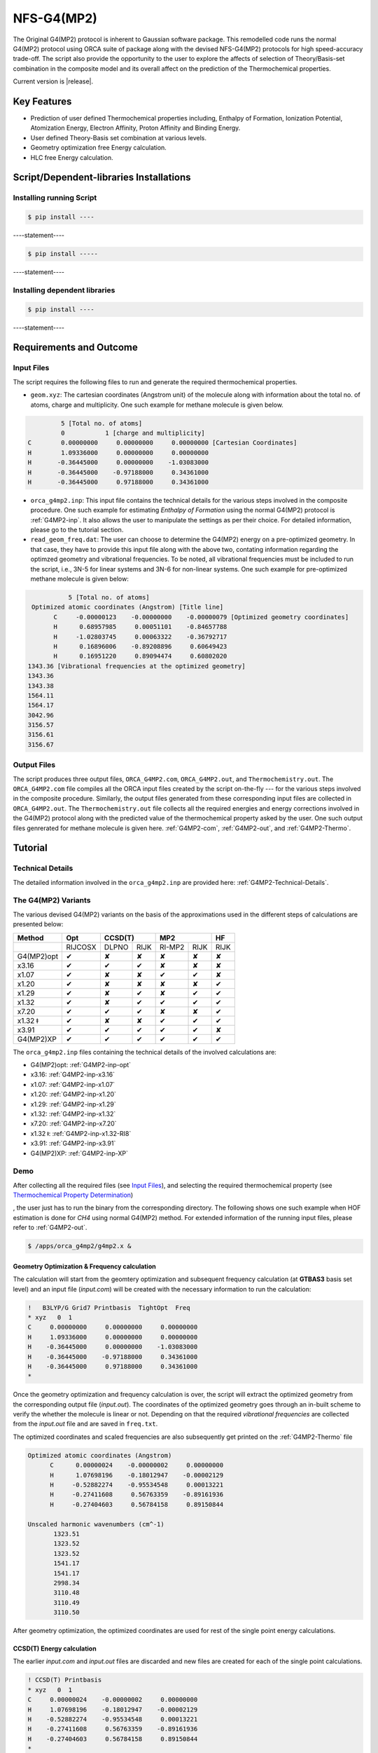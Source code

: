.. Automated NFS-G4(MP2) documentation.

==================
   NFS-G4(MP2) 
==================

The Original G4(MP2) protocol is inherent to Gaussian software package. This remodelled code runs the normal G4(MP2) protocol using ORCA suite of package along with the devised NFS-G4(MP2) protocols for high speed-accuracy trade-off. The script also provide the opportunity to the user to explore the affects of selection of Theory/Basis-set combination in the composite model and its overall affect on the prediction of the Thermochemical properties.

Current version is |release|.

.. _GitHub: https://github.com/Sambit1994/FAcT.github.io/


Key Features
============

- Prediction of user defined Thermochemical properties including, Enthalpy of Formation, Ionization Potential, Atomization Energy, Electron Affinity, Proton Affinity and Binding Energy.

- User defined Theory-Basis set combination at various levels.

- Geometry optimization free Energy calculation.

- HLC free Energy calculation.

Script/Dependent-libraries Installations
========================================

Installing running Script
-------------------------

.. code-block:: bash

   $ pip install ----

----statement----

.. code-block:: bash

   $ pip install -----

----statement----

Installing dependent libraries
------------------------------

.. code-block:: bash

   $ pip install ----

----statement----

Requirements and Outcome
========================

Input Files
-----------

The script requires the following files to run and generate the required thermochemical properties. 

- ``geom.xyz``: The cartesian coordinates (Angstrom unit) of the molecule along with information about the total no. of atoms, charge and multiplicity. One such example for methane molecule is given below.

.. code-block:: text

             5 [Total no. of atoms]
             0           1 [charge and multiplicity]
    C        0.00000000     0.00000000     0.00000000 [Cartesian Coordinates] 
    H        1.09336000     0.00000000     0.00000000
    H       -0.36445000     0.00000000    -1.03083000
    H       -0.36445000    -0.97188000     0.34361000
    H       -0.36445000     0.97188000     0.34361000

- ``orca_g4mp2.inp``: This input file contains the technical details for the various steps involved in the composite procedure. One such example for estimating `Enthalpy of Formation` using the normal G4(MP2) protocol is :ref:`G4MP2-inp`. It also allows the user to manipulate the settings as per their choice. For detailed information, please go to the tutorial section.

- ``read_geom_freq.dat``: The user can choose to determine the G4(MP2) energy on a pre-optimized geometry. In that case, they have to provide this input file along with the above two, contating information regarding the optimzed geometry and vibrational frequencies. To be noted, all vibrational frequencies must be included to run the script, i.e., 3N-5 for linear systems and 3N-6 for non-linear systems. One such example for pre-optimized methane molecule is given below:

.. code-block:: text

             5 [Total no. of atoms]
   Optimized atomic coordinates (Angstrom) [Title line]
         C     -0.00000123    -0.00000000    -0.00000079 [Optimized geometry coordinates]
         H      0.68957985     0.00051101    -0.84657788
         H     -1.02803745     0.00063322    -0.36792717
         H      0.16896006    -0.89208896     0.60649423
         H      0.16951220     0.89094474     0.60802020
  1343.36 [Vibrational frequencies at the optimized geometry]
  1343.36
  1343.38
  1564.11
  1564.17
  3042.96
  3156.57
  3156.61
  3156.67

Output Files
------------

The script produces three output files, ``ORCA_G4MP2.com``, ``ORCA_G4MP2.out``, and ``Thermochemistry.out``. The ``ORCA_G4MP2.com`` file compiles all the ORCA input files created by the script on-the-fly --- for the various steps involved in the composite procedure. Similarly, the output files generated from these corresponding input files are collected in ``ORCA_G4MP2.out``. The ``Thermochemistry.out`` file collects all the required energies and energy corrections involved in the G4(MP2) protocol along with the predicted value of the thermochemical property asked by the user. One such output files genrerated for methane molecule is given here. :ref:`G4MP2-com`, :ref:`G4MP2-out`, and :ref:`G4MP2-Thermo`. 

Tutorial
========

Technical Details
-----------------

The detailed information involved in the ``orca_g4mp2.inp`` are provided here: :ref:`G4MP2-Technical-Details`.


The G4(MP2) Variants
---------------------

The various devised G4(MP2) variants on the basis of the approximations used in the different steps of calculations are presented below:
	
+------------+-----------------+-----------+------------+------------+-----------+-----------+  
|   Method   |    Opt          |         CCSD(T)        |           MP2          |     HF    |
+============+=================+===========+============+============+===========+===========+
|            | RIJCOSX         |  DLPNO    |     RIJK   |   RI-MP2   |     RIJK  |     RIJK  |
+------------+-----------------+-----------+------------+------------+-----------+-----------+
| G4(MP2)opt |       |tk|      |   |cr|    |     |cr|   |   |cr|     |     |cr|  |     |cr|  |
+------------+-----------------+-----------+------------+------------+-----------+-----------+
| x3.16      |       |tk|      |   |tk|    |     |tk|   |   |cr|     |     |cr|  |     |cr|  |
+------------+-----------------+-----------+------------+------------+-----------+-----------+
| x1.07      |       |tk|      |   |cr|    |     |cr|   |   |tk|     |     |tk|  |     |cr|  |
+------------+-----------------+-----------+------------+------------+-----------+-----------+
| x1.20      |       |tk|      |   |cr|    |     |cr|   |   |cr|     |     |cr|  |     |tk|  |
+------------+-----------------+-----------+------------+------------+-----------+-----------+
| x1.29      |       |tk|      |   |cr|    |     |tk|   |   |cr|     |     |tk|  |     |tk|  |
+------------+-----------------+-----------+------------+------------+-----------+-----------+
| x1.32      |       |tk|      |   |cr|    |     |tk|   |   |tk|     |     |tk|  |     |tk|  |
+------------+-----------------+-----------+------------+------------+-----------+-----------+
| x7.20      |       |tk|      |   |tk|    |     |tk|   |   |cr|     |     |cr|  |     |tk|  |
+------------+-----------------+-----------+------------+------------+-----------+-----------+
| x1.32 |r8| |       |tk|      |   |cr|    |     |cr|   |   |tk|     |     |tk|  |     |tk|  |
+------------+-----------------+-----------+------------+------------+-----------+-----------+
| x3.91      |       |tk|      |   |tk|    |     |tk|   |   |tk|     |     |tk|  |     |cr|  |
+------------+-----------------+-----------+------------+------------+-----------+-----------+
| G4(MP2)XP  |       |tk|      |   |tk|    |     |tk|   |   |tk|     |     |tk|  |     |tk|  |
+------------+-----------------+-----------+------------+------------+-----------+-----------+

The ``orca_g4mp2.inp`` files containing the technical details of the involved calculations are: 

- G4(MP2)opt: :ref:`G4MP2-inp-opt` 
- x3.16: :ref:`G4MP2-inp-x3.16` 
- x1.07: :ref:`G4MP2-inp-x1.07`
- x1.20: :ref:`G4MP2-inp-x1.20`
- x1.29: :ref:`G4MP2-inp-x1.29`
- x1.32: :ref:`G4MP2-inp-x1.32`
- x7.20: :ref:`G4MP2-inp-x7.20`
- x1.32 |r8|: :ref:`G4MP2-inp-x1.32-RI8`
- x3.91: :ref:`G4MP2-inp-x3.91`
- G4(MP2)XP: :ref:`G4MP2-inp-XP`

Demo
----

After collecting all the required files (see `Input Files`_), and selecting the required thermochemical property (see `Thermochemical Property Determination <file:///S:/TIFR/Sphinx/SPHINX/html/Technical-Details.html#thermochemical-property-determination>`_)

, the user just has to run the binary from the corresponding directory. The following shows one such example when HOF estimation is done for `CH4` using normal G4(MP2) method. For extended information of the running input files, please refer to :ref:`G4MP2-out`. 

.. code-block:: bash

   $ /apps/orca_g4mp2/g4mp2.x &

Geometry Optimization & Frequency calculation
.............................................

The calculation will start from the geomtery optimization and subsequent frequency calculation (at **GTBAS3** basis set level) and an input file (`input.com`) will be created with the necessary information to run the calculation:

.. code-block:: text 

    !   B3LYP/G Grid7 Printbasis  TightOpt  Freq
    * xyz   0  1
    C     0.00000000     0.00000000     0.00000000
    H     1.09336000     0.00000000     0.00000000
    H    -0.36445000     0.00000000    -1.03083000
    H    -0.36445000    -0.97188000     0.34361000
    H    -0.36445000     0.97188000     0.34361000
    *

Once the geometry optimization and frequency calculation is over, the script will extract the optimized geometry from the corresponding output file (`input.out`). The coordinates of the optimized geometry goes through an in-built scheme to verify the whether the molecule is linear or not. Depending on that the required *vibrational frequencies* are collected from the `input.out` file and are saved in ``freq.txt``.

The optimized coordinates and scaled frequencies are also subsequently get printed on the :ref:`G4MP2-Thermo` file 

.. code-block:: text

     Optimized atomic coordinates (Angstrom)
           C      0.00000024    -0.00000002     0.00000000
           H      1.07698196    -0.18012947    -0.00002129
           H     -0.52882274    -0.95534548     0.00013221
           H     -0.27411608     0.56763359    -0.89161936
           H     -0.27404603     0.56784158     0.89150844
     
     Unscaled harmonic wavenumbers (cm^-1)
            1323.51
            1323.52
            1323.52
            1541.17
            1541.17
            2998.34
            3110.48
            3110.49
            3110.50


After geometry optimization, the optimized coordinates are used for rest of the single point energy calculations.

CCSD(T) Energy calculation
..........................

The earlier `input.com` and `input.out` files are discarded and new files are created for each of the single point calculations.

.. code-block:: text

    ! CCSD(T) Printbasis
    * xyz   0  1
    C     0.00000024    -0.00000002     0.00000000
    H     1.07698196    -0.18012947    -0.00002129
    H    -0.52882274    -0.95534548     0.00013221
    H    -0.27411608     0.56763359    -0.89161936
    H    -0.27404603     0.56784158     0.89150844
    *

From the CCSD(T) step, both the CCSD(T) energy and inherent MP2 energy (at small basis **GTBAS1**) are collected

.. code-block:: text

            -------------------------   --------------------
            FINAL SINGLE POINT ENERGY       -40.354687160506 [CCSD(T) Energy] 
            -------------------------   --------------------

            Initial E(tot)                             ...    -40.331248094 [Inherent MP2 energy in the CCSD(T) step]


MP2 Energy calculation
......................

CCSD(T) calculation is followed by MP2 energy calculation at a large basis-set (**GTMP2LargeXP**)

.. code-block:: text

    ! MP2 Printbasis
    * xyz   0  1
    C     0.00000024    -0.00000002     0.00000000
    H     1.07698196    -0.18012947    -0.00002129
    H    -0.52882274    -0.95534548     0.00013221
    H    -0.27411608     0.56763359    -0.89161936
    H    -0.27404603     0.56784158     0.89150844
    *

The MP2 energy is collected from the corresponding `input.out` file and is substracted to the onde from the CCSD(T) step to calculate DE(MP2). Along with the MP2 energy the inherent HF energy is also collected, required to determine DE(HF). 

.. code-block:: text

            -------------------------   --------------------
            FINAL SINGLE POINT ENERGY       -40.405646162405 [MP2 energy at large basis]
            -------------------------   --------------------

            ----------------
            TOTAL SCF ENERGY
            ----------------

            Total Energy       :          -40.21213373 Eh           -1094.22779 eV [Inherent HF energy]

HF Energy calculation
.....................

Two HF energy calculations are carried out, first with a small basis **GFHFB3** and the next with a large basis-set **GFHFB4**

.. code-block:: text

    ! HF Printbasis
    * xyz   0  1
    C     0.00000024    -0.00000002     0.00000000
    H     1.07698196    -0.18012947    -0.00002129
    H    -0.52882274    -0.95534548     0.00013221
    H    -0.27411608     0.56763359    -0.89161936
    H    -0.27404603     0.56784158     0.89150844
    *

Using the extrapolation scheme, the HF energy at basis-set limit is determined (see `HF Energies Determination <file:///S:/TIFR/Sphinx/SPHINX/html/Technical-Details.html#hf-energies-determination>`_) and is substracted from the HF energy obtained from **GTMP2LargeXP** basis set level to determine DE(HF).  

After each sucessive step, the ``Thermochemistry.out`` file keeps on updating and prints the computation time involved for each step

.. code-block:: text

     * Geometry optimization/frequencies done in             151.62 s
     ** Elapsed time =             152.26 s
     
     * CCSD(T) done in               1.91 s
     ** Elapsed time =             154.18 s
     
     * MP2/L done in                 6.91 s
     ** Elapsed time =             161.11 s
     
     * HF/VTZ done in                3.18 s
     ** Elapsed time =             164.32 s
     
     * HF/VQZ done in               15.46 s
     ** Elapsed time =             179.87 s


Once all the calculation steps are over for a system, the various energies and energy corrections as well as the calculated G4(MP2) energies are printed on the ``Thermochemistry.out`` file. The ``Elapsed time`` shows the time involved in the execution of each of the individual steps.

.. code-block:: text

               Temperature=     298.150000               Pressure=       1.000000
                    E(ZPE)=       0.044157             E(Thermal)=       0.047028
                       HLC=      -0.037888                     SO=       0.000000
                E(CCSD(T))=     -40.354687
                   DE(MP2)=      -0.074398                 DE(HF)=      -0.004870
                G4MP2(0 K)=     -40.427686           G4MP2 Energy=     -40.424814
            G4MP2 Enthalpy=     -40.423870      G4MP2 Free Energy=       0.000000


- ``E(ZPE)``: Scaled Zero Point Vibrational Energy

- ``E(Thermal)``: Molecular Thermal energy corrections, determined from translational, rotational and vibrational degrees of freedom

- ``HLC``: Higher Level Correction (The semi-empirical correction)

- ``SO``: The Spin-Orbit correction 

- ``E(CCSD(T))`` The CCSD(T) energy

- ``DE(MP2)`` The MP2 energy correction

- ``DE(HF)`` The HF energy correction

- ``G4MP2(0 K)`` The total G4(MP2) energy (:math:`U_{0}`). The energy is used for estimating various thermochemical properties.

- ``G4MP2 Energy`` The G4(MP2) energy after thermal correction (:math:`U_{T}`) 

- ``G4MP2 Enthalpy`` The G4(MP2) enthalpy (:math:`H_{T}`)  

- ``G4MP2 Free Energy`` Free energy. **not getting estimated**

For estimating HOF, after G4(MP2) energy is estimated for the molecule is done, the same for the constituent atoms are determined. Similar to the molecule, the dfferent single point energies for each of the constituent atom are carried (except geometry optimization and frequency calculation). 

The ``Thermochemistry.out`` file prints the energies of the individual atoms once they are done.

.. code-block:: text

     * G4MP2 for reference atoms*
     
     * ATOM:   C
     
     * Geometry optimization skipped for atom
     
     * CCSD(T) done in               1.99 s
     ** Elapsed time =             182.08 s
     
     * MP2/L done in                 2.27 s
     ** Elapsed time =             184.46 s
     
     * HF/VTZ done in                2.63 s
     ** Elapsed time =             187.17 s
     
     * HF/VQZ done in                3.93 s
     ** Elapsed time =             192.22 s
     
               Temperature=     298.150000               Pressure=       1.000000
                    E(ZPE)=       0.000000             E(Thermal)=       0.001416
                       HLC=      -0.013971                     SO=      -0.000140
                E(CCSD(T))=     -37.751279
                   DE(MP2)=      -0.025410                 DE(HF)=      -0.003476
                G4MP2(0 K)=     -37.794277           G4MP2 Energy=     -37.792861
            G4MP2 Enthalpy=     -37.791917      G4MP2 Free Energy=       0.000000

     * G4(MP2) done
     ** Elapsed time =             192.27 s
     
     * ATOM:   H
     
     * Geometry optimization skipped for atom
     
     * CCSD(T) done in               2.12 s
     ** Elapsed time =             194.44 s
     
     * MP2/L done in                 1.49 s
     ** Elapsed time =             195.95 s
     
     * HF/VTZ done in                1.65 s
     ** Elapsed time =             197.63 s
     
     * HF/VQZ done in                1.58 s
     ** Elapsed time =             199.24 s
     
               Temperature=     298.150000               Pressure=       1.000000
                    E(ZPE)=       0.000000             E(Thermal)=       0.001416
                       HLC=      -0.002115                     SO=       0.000000
                E(CCSD(T))=      -0.498233
                   DE(MP2)=      -0.001585                 DE(HF)=      -0.000161
                G4MP2(0 K)=      -0.502094           G4MP2 Energy=      -0.500677
            G4MP2 Enthalpy=      -0.499733      G4MP2 Free Energy=       0.000000
     
     * G4(MP2) done
     ** Elapsed time =             199.26 s

After the required calculation, the ``SUMMARY`` section prints the estimated data of the thermochemical property chosen by the user (Here HOF)

.. code-block:: text

     *---------* 
     * SUMMARY * 
     *---------* 
     
     * Atomization energy (Atoms - mol) =                0.62503407 Hartree
     * Atomization energy (Atoms - mol) =               17.00804473 eV
     * Atomization energy (Atoms - mol) =              392.21486014 kcal/mol
     * Atomization energy (Atoms - mol) =             1641.02697481 kj/mol
     * Atomization energy (Atoms - mol), NO HLC =              382.51544470 kcal/mol
     
     ** Elapsed time =             199.26 s
     
     *---------* 
     * SUMMARY * 
     *---------* 
     
     * Heat of formation =               -0.02806423 Hartree
     * Heat of formation =               -0.76366657 eV
     * Heat of formation =              -17.61057079 kcal/mol
     * Heat of formation =              -73.68262820 kj/mol
     * Heat of formation, NO HLC =               -7.91115535 kcal/mol

For HOF, both `Atomization Energy` and `Enthapy of formation` are printed in different units, i.e., *Hartree*, *eV*, *kcal/mol*, and *kj/mol*. 


.. |tk| unicode:: U+2714
.. |cr| unicode:: U+2718
.. |r8| unicode:: U+01C2


Source code
===========

The project is hosted on GitHub_

Please feel free to file an issue on the `bug tracker
<https://github.com/>`_ if you have found a bug
or have some suggestion in order to improve the library.

Dependencies
============

Communication channels
======================

Contributing
============

